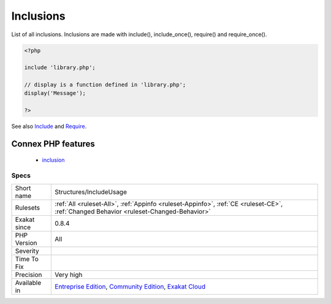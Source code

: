 .. _structures-includeusage:

.. _inclusions:

Inclusions
++++++++++

.. meta::
	:description:
		Inclusions: List of all inclusions.
	:twitter:card: summary_large_image
	:twitter:site: @exakat
	:twitter:title: Inclusions
	:twitter:description: Inclusions: List of all inclusions
	:twitter:creator: @exakat
	:twitter:image:src: https://www.exakat.io/wp-content/uploads/2020/06/logo-exakat.png
	:og:image: https://www.exakat.io/wp-content/uploads/2020/06/logo-exakat.png
	:og:title: Inclusions
	:og:type: article
	:og:description: List of all inclusions
	:og:url: https://exakat.readthedocs.io/en/latest/Reference/Rules/Inclusions.html
	:og:locale: en
List of all inclusions. Inclusions are made with include(), include_once(), require() and require_once().

.. code-block:: php
   
   <?php
   
   include 'library.php';
   
   // display is a function defined in 'library.php';
   display('Message');
   
   ?>

See also `Include <https://www.php.net/manual/en/function.include.php>`_ and `Require <https://www.php.net/manual/en/function.require.php>`_.

Connex PHP features
-------------------

  + `inclusion <https://php-dictionary.readthedocs.io/en/latest/dictionary/inclusion.ini.html>`_


Specs
_____

+--------------+-----------------------------------------------------------------------------------------------------------------------------------------------------------------------------------------+
| Short name   | Structures/IncludeUsage                                                                                                                                                                 |
+--------------+-----------------------------------------------------------------------------------------------------------------------------------------------------------------------------------------+
| Rulesets     | :ref:`All <ruleset-All>`, :ref:`Appinfo <ruleset-Appinfo>`, :ref:`CE <ruleset-CE>`, :ref:`Changed Behavior <ruleset-Changed-Behavior>`                                                  |
+--------------+-----------------------------------------------------------------------------------------------------------------------------------------------------------------------------------------+
| Exakat since | 0.8.4                                                                                                                                                                                   |
+--------------+-----------------------------------------------------------------------------------------------------------------------------------------------------------------------------------------+
| PHP Version  | All                                                                                                                                                                                     |
+--------------+-----------------------------------------------------------------------------------------------------------------------------------------------------------------------------------------+
| Severity     |                                                                                                                                                                                         |
+--------------+-----------------------------------------------------------------------------------------------------------------------------------------------------------------------------------------+
| Time To Fix  |                                                                                                                                                                                         |
+--------------+-----------------------------------------------------------------------------------------------------------------------------------------------------------------------------------------+
| Precision    | Very high                                                                                                                                                                               |
+--------------+-----------------------------------------------------------------------------------------------------------------------------------------------------------------------------------------+
| Available in | `Entreprise Edition <https://www.exakat.io/entreprise-edition>`_, `Community Edition <https://www.exakat.io/community-edition>`_, `Exakat Cloud <https://www.exakat.io/exakat-cloud/>`_ |
+--------------+-----------------------------------------------------------------------------------------------------------------------------------------------------------------------------------------+


